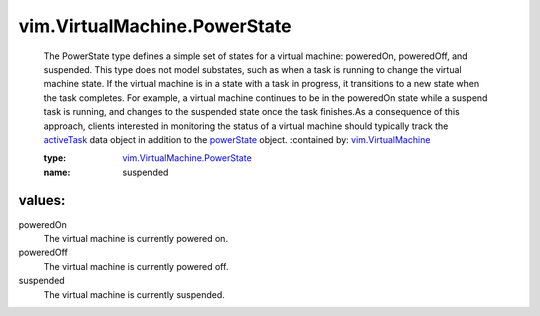 .. _powerState: ../../vim/vm/RuntimeInfo.rst#powerState

.. _activeTask: ../../vim/ManagedEntity.rst#recentTask

.. _vim.VirtualMachine: ../../vim/VirtualMachine.rst

.. _vim.VirtualMachine.PowerState: ../../vim/VirtualMachine/PowerState.rst

vim.VirtualMachine.PowerState
=============================
  The PowerState type defines a simple set of states for a virtual machine: poweredOn, poweredOff, and suspended. This type does not model substates, such as when a task is running to change the virtual machine state. If the virtual machine is in a state with a task in progress, it transitions to a new state when the task completes. For example, a virtual machine continues to be in the poweredOn state while a suspend task is running, and changes to the suspended state once the task finishes.As a consequence of this approach, clients interested in monitoring the status of a virtual machine should typically track the `activeTask`_ data object in addition to the `powerState`_ object.
  :contained by: `vim.VirtualMachine`_

  :type: `vim.VirtualMachine.PowerState`_

  :name: suspended

values:
--------

poweredOn
   The virtual machine is currently powered on.

poweredOff
   The virtual machine is currently powered off.

suspended
   The virtual machine is currently suspended.
